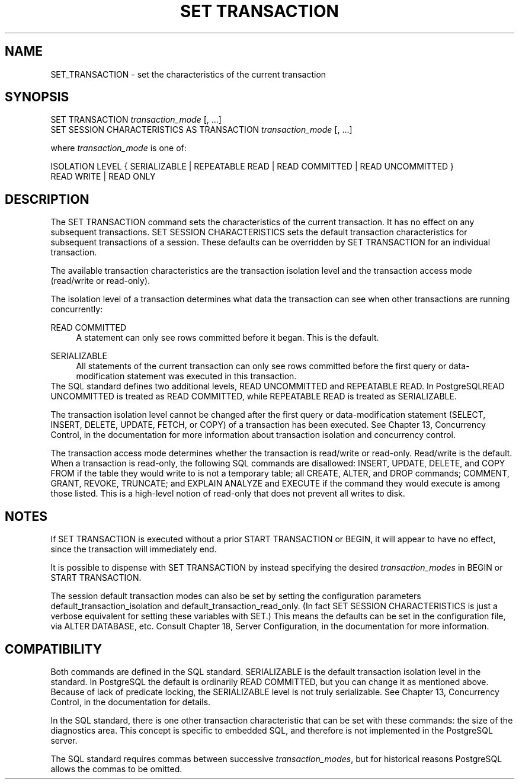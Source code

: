 '\" t
.\"     Title: SET TRANSACTION
.\"    Author: The PostgreSQL Global Development Group
.\" Generator: DocBook XSL Stylesheets v1.75.1 <http://docbook.sf.net/>
.\"      Date: 2010-09-16
.\"    Manual: PostgreSQL 9.0.0 Documentation
.\"    Source: PostgreSQL 9.0.0
.\"  Language: English
.\"
.TH "SET TRANSACTION" "7" "2010-09-16" "PostgreSQL 9.0.0" "PostgreSQL 9.0.0 Documentation"
.\" -----------------------------------------------------------------
.\" * set default formatting
.\" -----------------------------------------------------------------
.\" disable hyphenation
.nh
.\" disable justification (adjust text to left margin only)
.ad l
.\" -----------------------------------------------------------------
.\" * MAIN CONTENT STARTS HERE *
.\" -----------------------------------------------------------------
.SH "NAME"
SET_TRANSACTION \- set the characteristics of the current transaction
.\" SET TRANSACTION
.SH "SYNOPSIS"
.sp
.nf
SET TRANSACTION \fItransaction_mode\fR [, \&.\&.\&.]
SET SESSION CHARACTERISTICS AS TRANSACTION \fItransaction_mode\fR [, \&.\&.\&.]

where \fItransaction_mode\fR is one of:

    ISOLATION LEVEL { SERIALIZABLE | REPEATABLE READ | READ COMMITTED | READ UNCOMMITTED }
    READ WRITE | READ ONLY
.fi
.SH "DESCRIPTION"
.PP
The
SET TRANSACTION
command sets the characteristics of the current transaction\&. It has no effect on any subsequent transactions\&.
SET SESSION CHARACTERISTICS
sets the default transaction characteristics for subsequent transactions of a session\&. These defaults can be overridden by
SET TRANSACTION
for an individual transaction\&.
.PP
The available transaction characteristics are the transaction isolation level and the transaction access mode (read/write or read\-only)\&.
.PP
The isolation level of a transaction determines what data the transaction can see when other transactions are running concurrently:
.PP
READ COMMITTED
.RS 4
A statement can only see rows committed before it began\&. This is the default\&.
.RE
.PP
SERIALIZABLE
.RS 4
All statements of the current transaction can only see rows committed before the first query or data\-modification statement was executed in this transaction\&.
.RE
The SQL standard defines two additional levels,
READ UNCOMMITTED
and
REPEATABLE READ\&. In
PostgreSQLREAD UNCOMMITTED
is treated as
READ COMMITTED, while
REPEATABLE READ
is treated as
SERIALIZABLE\&.
.PP
The transaction isolation level cannot be changed after the first query or data\-modification statement (SELECT,
INSERT,
DELETE,
UPDATE,
FETCH, or
COPY) of a transaction has been executed\&. See
Chapter 13, Concurrency Control, in the documentation
for more information about transaction isolation and concurrency control\&.
.PP
The transaction access mode determines whether the transaction is read/write or read\-only\&. Read/write is the default\&. When a transaction is read\-only, the following SQL commands are disallowed:
INSERT,
UPDATE,
DELETE, and
COPY FROM
if the table they would write to is not a temporary table; all
CREATE,
ALTER, and
DROP
commands;
COMMENT,
GRANT,
REVOKE,
TRUNCATE; and
EXPLAIN ANALYZE
and
EXECUTE
if the command they would execute is among those listed\&. This is a high\-level notion of read\-only that does not prevent all writes to disk\&.
.SH "NOTES"
.PP
If
SET TRANSACTION
is executed without a prior
START TRANSACTION
or
BEGIN, it will appear to have no effect, since the transaction will immediately end\&.
.PP
It is possible to dispense with
SET TRANSACTION
by instead specifying the desired
\fItransaction_modes\fR
in
BEGIN
or
START TRANSACTION\&.
.PP
The session default transaction modes can also be set by setting the configuration parameters
default_transaction_isolation
and
default_transaction_read_only\&. (In fact
SET SESSION CHARACTERISTICS
is just a verbose equivalent for setting these variables with
SET\&.) This means the defaults can be set in the configuration file, via
ALTER DATABASE, etc\&. Consult
Chapter 18, Server Configuration, in the documentation
for more information\&.
.SH "COMPATIBILITY"
.PP
Both commands are defined in the
SQL
standard\&.
SERIALIZABLE
is the default transaction isolation level in the standard\&. In
PostgreSQL
the default is ordinarily
READ COMMITTED, but you can change it as mentioned above\&. Because of lack of predicate locking, the
SERIALIZABLE
level is not truly serializable\&. See
Chapter 13, Concurrency Control, in the documentation
for details\&.
.PP
In the SQL standard, there is one other transaction characteristic that can be set with these commands: the size of the diagnostics area\&. This concept is specific to embedded SQL, and therefore is not implemented in the
PostgreSQL
server\&.
.PP
The SQL standard requires commas between successive
\fItransaction_modes\fR, but for historical reasons
PostgreSQL
allows the commas to be omitted\&.
